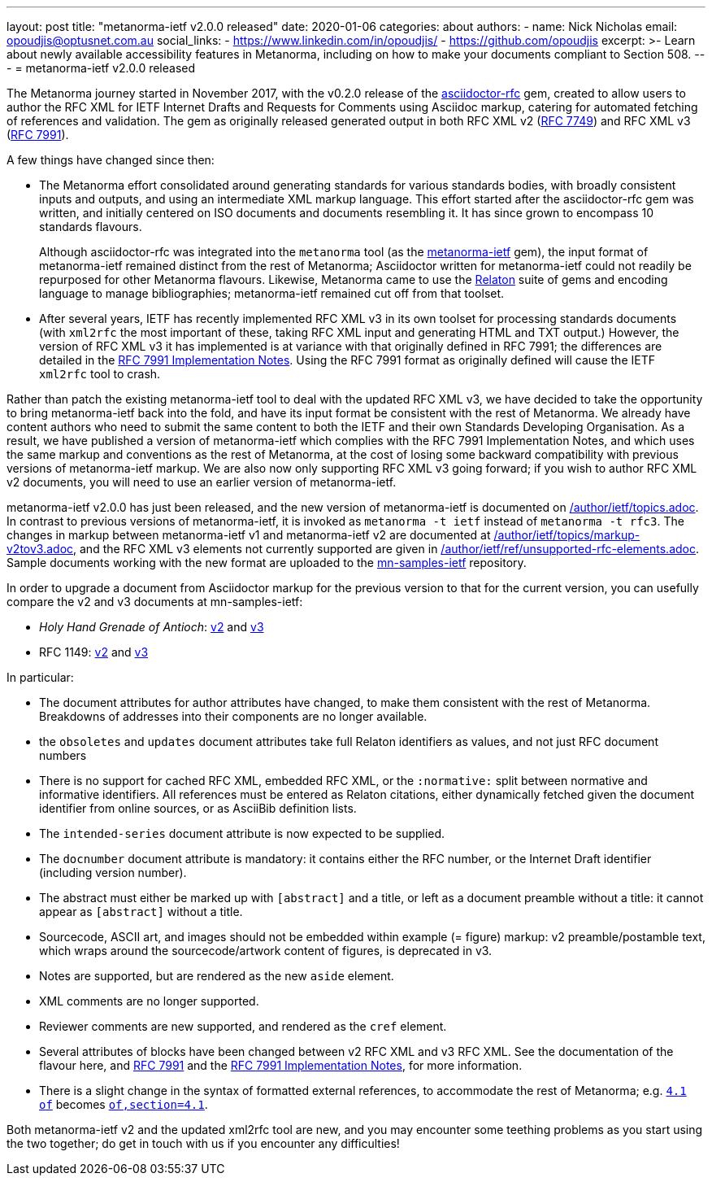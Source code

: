 ---
layout: post
title: "metanorma-ietf v2.0.0 released"
date: 2020-01-06
categories: about
authors:
  -
    name: Nick Nicholas
    email: opoudjis@optusnet.com.au
    social_links:
      - https://www.linkedin.com/in/opoudjis/
      - https://github.com/opoudjis
excerpt: >-
    Learn about newly available accessibility features in Metanorma,
    including on how to make your documents compliant to Section 508.
---
= metanorma-ietf v2.0.0 released 

The Metanorma journey started in November 2017, with the v0.2.0 release
of the https://github.com/metanorma/asciidoctor-rfc[asciidoctor-rfc] gem,
created to allow users to author the RFC XML for
IETF Internet Drafts and Requests for Comments using Asciidoc markup,
catering for automated fetching of references and validation. The
gem as originally released generated output in both RFC XML v2
(https://tools.ietf.org/html/rfc7749[RFC 7749]) and 
RFC XML v3 (https://tools.ietf.org/html/rfc7991[RFC 7991]).

A few things have changed since then:

* The Metanorma effort consolidated around generating standards for
various standards bodies, with broadly consistent inputs and outputs,
and using an intermediate XML markup language. This effort started 
after the asciidoctor-rfc gem was written, and initially centered on
ISO documents and documents resembling it. It has since grown to encompass
10 standards flavours.
+
Although asciidoctor-rfc
was integrated into the `metanorma` tool 
(as the https://github.com/metanorma/metanorma-ietf[metanorma-ietf] gem),
the input format of metanorma-ietf remained distinct from the rest of
Metanorma; Asciidoctor written for metanorma-ietf could not readily
be repurposed for other Metanorma flavours. Likewise, Metanorma came
to use the https://github.com/relaton/relaton[Relaton] suite of gems and
encoding language to manage bibliographies; metanorma-ietf remained cut off
from that toolset.

* After several years, IETF has recently implemented RFC XML v3 in its own toolset
for processing standards documents (with `xml2rfc` the most important of these,
taking RFC XML input and generating HTML and TXT output.) 
However, the version of RFC XML v3 it
has implemented is at variance with that originally defined in RFC 7991;
the differences are detailed in the
https://tools.ietf.org/html/draft-levkowetz-xml2rfc-v3-implementation-notes-10[RFC 7991 Implementation Notes].
Using the RFC 7991 format as originally defined will cause the IETF `xml2rfc`
tool to crash.

Rather than patch the existing metanorma-ietf tool to deal with the updated RFC XML v3,
we have decided to take the opportunity to bring metanorma-ietf back into the fold, 
and have its input format be consistent with the rest of Metanorma. We already have
content authors who need to submit the same content to both the IETF and their own
Standards Developing Organisation. As a result, we have published a version of
metanorma-ietf which complies with the RFC 7991 Implementation Notes, and
which uses the same markup and conventions as the rest of Metanorma, at the cost
of losing some backward compatibility with previous versions of metanorma-ietf markup.
We are also now only supporting RFC XML v3 going forward; if you wish to author RFC XML v2
documents, you will need to use an earlier version of metanorma-ietf.

metanorma-ietf v2.0.0 has just been released, and the new version of metanorma-ietf
is documented on link:/author/ietf/topics.adoc[]. In contrast to previous versions
of metanorma-ietf, it is invoked as `metanorma -t ietf` instead of `metanorma -t rfc3`.
The changes in markup between metanorma-ietf v1 and metanorma-ietf v2 are documented
at link:/author/ietf/topics/markup-v2tov3.adoc[], and the RFC XML v3 elements not
currently supported are given in link:/author/ietf/ref/unsupported-rfc-elements.adoc[].
Sample documents working with the new format are uploaded to the 
https://github.com/metnorma/mn-samples/ietf[mn-samples-ietf] repository.

In order to upgrade a document from Asciidoctor markup for the previous version to
that for the current version, you can usefully compare the v2 and v3 documents at
mn-samples-ietf:

* _Holy Hand Grenade of Antioch_: https://github.com/metanorma/mn-samples-ietf/blob/master/sources_v2/antioch-v2.adoc[v2] and https://github.com/metanorma/mn-samples-ietf/blob/master/sources/antioch.adoc[v3]
* RFC 1149: https://github.com/metanorma/mn-samples-ietf/blob/master/sources_v2/example-v2.adoc[v2] and https://github.com/metanorma/mn-samples-ietf/blob/master/sources/example-v3.adoc[v3]

In particular:

* The document attributes for author attributes have changed, to make them consistent with the rest of Metanorma. Breakdowns of addresses into their components are no longer available.
* the `obsoletes` and `updates` document attributes take full Relaton identifiers as values, and not just RFC document numbers
* There is no support for cached RFC XML, embedded RFC XML, or the `:normative:` split between normative and informative identifiers. All references must be entered as Relaton citations, either dynamically fetched given the document identifier from online sources, or as AsciiBib definition lists.
* The `intended-series` document attribute is now expected to be supplied.
* The `docnumber` document attribute is mandatory: it contains either the RFC number, or the Internet Draft identifier (including version number).
* The abstract must either be marked up with `[abstract]` and a title, or left as a document preamble without a title: it cannot appear as `[abstract]` without a title.
* Sourcecode, ASCII art, and images should not be embedded within example (= figure) markup: v2 preamble/postamble text, which wraps around the sourcecode/artwork content of figures, is deprecated in v3.
* Notes are supported, but are rendered as the new `aside` element.
* XML comments are no longer supported.
* Reviewer comments are new supported, and rendered as the `cref` element.
* Several attributes of blocks have been changed between v2 RFC XML and v3 RFC XML. See the documentation of the flavour here, and https://tools.ietf.org/html/rfc7991[RFC 7991] and the https://tools.ietf.org/html/draft-levkowetz-xml2rfc-v3-implementation-notes-10[RFC 7991 Implementation Notes], for more information.
* There is a slight change in the syntax of formatted external references, to accommodate the rest of Metanorma; e.g. `<<RFC8140,4.1 of>>` becomes `<<RFC8140,of,section=4.1>>`.

Both metanorma-ietf v2 and the updated xml2rfc tool are new, and you may encounter
some teething problems as you start using the two together; do get in touch with us
if you encounter any difficulties!

